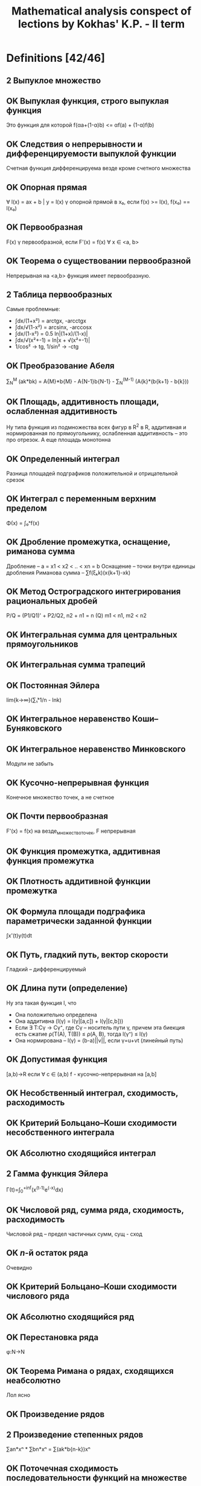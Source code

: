 #+TODO: X 0 1 2 | OK
#+TITLE: Mathematical analysis conspect of lections by Kokhas' K.P. - II term

* Definitions [42/46]
** 2 Выпуклое множество
** OK Выпуклая функция, строго выпуклая функция
   CLOSED: [2014-06-25 Wed 16:02]
   Это функция для которой f(αa+(1-α)b) <= αf(a) + (1-α)f(b)
** OK Следствия о непрерывности и дифференцируемости выпуклой функции
   CLOSED: [2014-06-25 Wed 16:03]
   Счетная функция дифференцируема везде кроме счетного множества
** OK Опорная прямая
   CLOSED: [2014-06-25 Wed 16:08]
   ∀ l(x) = ax + b | y = l(x) γ опорной прямой в x₀, если f(x) >= l(x),
   f(x₀) == l(x₀)
** OK Первообразная
   CLOSED: [2014-06-25 Wed 16:08]
   F(x) γ первообразной, если F'(x) = f(x) ∀ x ∈ <a, b>
** OK Теорема о существовании первообразной
   CLOSED: [2014-06-25 Wed 16:21]
   Непрерывная на <a,b> функция имеет первообразную.
** 2 Таблица первообразных
   Самые проблемные:
   * ∫dx/(1+x²) = arctgx, -arcctgx
   * ∫dx/√(1-x²) = arcsinx, -arccosx
   * ̣∫dx/(1-x²) = 0.5 ln|(1+x)/(1-x)|
   * ∫dx/√(x²+-1) = ln|x + √(x²+-1)|
   * 1/cos² -> tg, 1/sin² -> -ctg
** OK Преобразование Абеля
   CLOSED: [2014-06-26 Thu 09:51]
   ∑_N^M (ak*bk) = A{M}*b{M} - A{N-1}b{N-1} - ∑_N^(M-1) (A{k}*(b{k+1} - b{k}))
** OK Площадь, аддитивность площади, ослабленная аддитивность
   CLOSED: [2014-06-25 Wed 16:33]
   Ну типа функция из подмножества всех фигур в R^2 в R, аддитивная и нормированная по
   прямоугольнику, ослабленная аддитивность -- это про отрезок. А еще площадь
   монотонна
** OK Определенный интеграл
   CLOSED: [2014-06-26 Thu 09:53]
   Разница площадей подграфиков положительной и отрицательной срезок
** OK Интеграл с переменным верхним пределом
   CLOSED: [2014-06-25 Wed 16:37]
   Φ(x) = ∫₀ˣf(x)
** OK Дробление промежутка, оснащение, риманова сумма
   CLOSED: [2014-06-25 Wed 16:38]
   Дробление – a = x1 < x2 < .. < xn = b
   Оснащение – точки внутри единицы дробления
   Риманова сумма – ∑f(ξₖk)(x{k+1}-xk)
** OK Метод Остроградского интегрирования рациональных дробей
   CLOSED: [2014-06-26 Thu 09:54]
   P/Q = (P1/Q1)' + P2/Q2,
   n2 + n1 = n (Q)
   m1 < n1, m2 < n2
** OK Интегральная сумма для центральных прямоугольников
   CLOSED: [2014-06-25 Wed 16:44]
** OK Интегральная сумма трапеций
   CLOSED: [2014-06-25 Wed 16:44]
** OK Постоянная Эйлера
   CLOSED: [2014-06-25 Wed 17:13]
   lim{k->∞}(∑₁ᵏ1/n - lnk)
** OK Интегральное неравенство Коши--Буняковского
   CLOSED: [2014-06-25 Wed 17:14]
** OK Интегральное неравенство Минковского
   CLOSED: [2014-06-26 Thu 09:56]
   Модули не забыть
** OK Кусочно-непрерывная функция
   CLOSED: [2014-06-26 Thu 03:13]
   Конечное множество точек, а не счетное
** OK Почти первообразная
   CLOSED: [2014-06-26 Thu 09:57]
   F'(x) = f(x) на везде\конечное_множество_точек, F непрерывная
** OK Функция промежутка, аддитивная функция промежутка
   CLOSED: [2014-06-26 Thu 03:15]
** OK Плотность аддитивной функции промежутка
   CLOSED: [2014-06-25 Wed 17:25]
** OK Формула площади подграфика параметрически заданной функции
   CLOSED: [2014-06-26 Thu 03:15]
   ∫x'(t)y(t)dt
** OK Путь, гладкий путь, вектор скорости
   CLOSED: [2014-06-26 Thu 03:15]
   Гладкий – дифференцируемый
** OK Длина пути (определение)
   CLOSED: [2014-06-26 Thu 12:28]
   Ну эта такая функция l, что
   * Она положительно определена
   * Она аддитивна (l(γ) = l(γ|[a,c]) + l(γ|[c,b]))
   * Если ∃ T:Cγ -> Cγ⁺, где Cγ – носитель пути γ, причем эта биекция есть
     сжатие ρ(T(A), T(B)) ≤ ρ(A, B), тогда l(γ⁺) ≤ l(γ)
   * Она нормирована – l(γ) = (b-a)||v||, если γ=u+vt (линейный путь)
** OK Допустимая функция
   CLOSED: [2014-06-26 Thu 10:12]
   [a,b)→R если ∀ c ∈ (a,b) f - кусочно-непрерывная на [a,b]
** OK Несобственный интеграл, сходимость, расходимость
   CLOSED: [2014-06-25 Wed 17:46]
** OK Критерий Больцано--Коши сходимости несобственного интеграла
   CLOSED: [2014-06-26 Thu 03:16]
** OK Абсолютно сходящийся интеграл
   CLOSED: [2014-06-25 Wed 17:47]
** 2 Гамма функция Эйлера
   Γ(t)=∫_{0}^{+inf}(x^(t-1)e^(-x)dx)
** OK Числовой ряд, сумма ряда, сходимость, расходимость
   CLOSED: [2014-06-26 Thu 03:18]
   Числовой ряд – предел частичных сумм, сущ - сход
** OK $n$-й остаток ряда
   CLOSED: [2014-06-25 Wed 17:57]
   Очевидно
** OK Критерий Больцано--Коши сходимости числового ряда
   CLOSED: [2014-06-25 Wed 17:58]

** OK Абсолютно сходящийся ряд
   CLOSED: [2014-06-25 Wed 17:59]

** OK Перестановка ряда
   CLOSED: [2014-06-26 Thu 03:18]
   φ:N->N
** OK Теорема Римана о рядах, сходящихся неабсолютно
   CLOSED: [2014-06-25 Wed 18:02]
   Лол ясно
** OK Произведение рядов
   CLOSED: [2014-06-25 Wed 18:03]
** 2 Произведение степенных рядов
   ∑an*xⁿ * ∑bn*xⁿ = ∑(ak*b{n-k})xⁿ
** OK Поточечная сходимость последовательности функций на множестве
   CLOSED: [2014-06-25 Wed 18:09]
** OK Равномерная сходимость последовательности функций на множестве
   CLOSED: [2014-06-25 Wed 18:09]
** OK Поточечная  сходимость функционального ряда
   CLOSED: [2014-06-25 Wed 18:09]
** OK Равномерная сходимость функционального ряда
   CLOSED: [2014-06-25 Wed 18:09]
** OK Формулировка критерия Больцано--Коши для равномерной сходимости
   CLOSED: [2014-06-25 Wed 18:10]
** OK Признак Абеля равномерной сходимости функционального ряда
   CLOSED: [2014-06-26 Thu 12:21]
   а(x)b(x), ∑a(x) сходится равномерно, ∀x bn(x) равномерно ограничена и монотонна по n
** OK Степенной ряд, радиус сходимости степенного ряда, формула Адамара
   CLOSED: [2014-06-25 Wed 18:12]
   Изи
** OK Производная комплексной функции
   CLOSED: [2014-06-25 Wed 18:12]
   Ну это изи
** PROBLEM Следствие о почленном интегрировании степенного ряда
   Похоже, что ∑an/(n+1)*(x-x₀)^{n+1}
** PROBLEM Ряд Тейлора
* Lemmas and theorems [57/68]
** OK Лемма о построении последовательности с более высокой скоростью сходимости
   CLOSED: [2014-06-25 Wed 15:51]
   Ну там подбираем такую z, чтобы она стремилась к тому же, что и остальные
   члены, затем еще две подпоследовательности p q, два неравенства через корни
   и все заходит
** OK Правило Лопиталя
   CLOSED: [2014-06-26 Thu 03:29]
   Две последовательности, стремящиеся к предельной точке, для них юзаем теорему Коши
   о среднем, потом выражаем все, что нужно и говорим, что одна из последовательностей
   как раз из теоремы 1
** OK Теорема Штольца
   CLOSED: [2014-06-25 Wed 16:01]
   Говорим, раз та жесткая хрень стремится к L, то сделаем двойное неравенство на эпсилон.
   Пишем k таких неравенств для разных коэффициентов а потом магическим образом складываем
   и устремляем к пределу
** OK Лемма о трех хордах
   CLOSED: [2014-06-25 Wed 18:50]
   Рассматриваем любое неравенство из двух, выражаем оттуда один член, получаем что нужно
   (определение выпуклости)
** OK Теорема об односторонней дифференцируемости выпуклой функции
   CLOSED: [2014-06-26 Thu 10:21]
   Теорема о пределе монотонной функции – доказывам монотонность и ограниченность
   Запилим такую функцию g(c) для выделенногo x, определенную на всем аб кроме этого самого
   х. Эта самая функция возрастает на аб по лемме о трех хордах, а затем определяем, где
   она ограничена, понимаем, что при устремлении к x g = f', все.
** OK Теорема об описании выпуклости в терминах касательных
   CLOSED: [2014-06-26 Thu 10:22]
   Необходимость: выделим x0, положим x > x0, тогда для любого c из (x0, x) верна
   лемма о трех хордах, откуда, устремсляя c -> x, получаем как раз определение касательной
   Достаточность: расписываем для двух точек x1 < x2 уравнения касательных, потом вытаскиваем
   из них f'(x), пилим двойное неравенство, которое образует как раз лемму о трех хордах
** OK Дифференциальный критерий выпуклости
   CLOSED: [2014-06-26 Thu 10:22]
   Необходимость напрямую из односторонней дифференцируемости функции
   Достаточность: подбираем x₁, x₂, по Лагранжу находим c₁, c₂ (a < x₁ < c₁ < x < x₂ < x₂ < b),
   а f' по условию возрастает, значит f'(c₁) < f'(c₂), расписываем, получаем определение
   выпуклости
** OK Неравенство Йенсена
   CLOSED: [2014-06-26 Thu 03:46]
   Показываем, почему вся сумма принадлежит отрезку (max(xⱼ))
   берем опорную прямую в точке X = sum...
   потом говорим, что f(x) <= l(x) = l(sum...) = (раскрываем по линейности и каждое l раскрываем)
** OK Неравенство Коши
   CLOSED: [2014-06-26 Thu 03:46]
   Среднее арифметическое меньше среднего геом (изи)
** OK Неравенство Гельдера для конечных сумм
   CLOSED: [2014-06-26 Thu 10:24]
   Декларируем, что xᵖ выпуклая функция на [0, +∞), пилим неравенство Йенсена, затем
   подбираем нужные x, α: α = bi^q / ∑bi^q; x = aᵢbᵢ^(-1/p-1) (∑bᵢ^q)
   Подставляем, готово
** OK Неравенство Минковского
   CLOSED: [2014-06-26 Thu 03:48]
   Юзаем два раза неравенство Гельдера для aᵢ(aᵢ + bᵢ)^(p-1), bᵢ(aᵢ + bᵢ)^..., складываем их,
   делим на то, что в правой части вынеслось из-за скобок. Готово.
** OK Теорема о свойствах неопределенного интеграла
   CLOSED: [2014-06-26 Thu 12:23]
   f+g, αf, первообразная от композиции функций, интеграл от чего-то, где выносим 1/α,
   интегрировение по частям (из того, что (fg)' = f'g + g'f)
** OK Запись рациональной дроби в виде, удобном для интегрирования (док-во для случая вещ. корней)
   CLOSED: [2014-06-26 Thu 03:50]
   P(x)/Q(x), вытаскиваем из знаменателя одну скобочку, остальное раскладываем магическим
   образом
   Вычитаем это из нашей дроби на энтом шаге, получаем в числителе (x-a)()()()()...Q'''..'' (где в
   Qмногоштрихов хранятся все корни кроме тех, что уже вытащили). Делаем так, пока Q не обратится в
   одну скобку с одним корнем какой-то кратности. Все.
** OK Интегрирование неравенств, следствия об оценке интеграла по модулю и теорема о среднем
   CLOSED: [2014-06-26 Thu 03:51]
   f <= g -> intf <= intg через определение площади, про модули через f ≤ |f|, про среднее через неравенство +
   терема о сохранении промежутка
** X Теорема Барроу, формула Ньютона--Лейбница, обобщение на случай кусочно-непрерывных функций
   Барроу: расписываем по определению Ф', разницу интегралов объединяем в один, пользуемся теоремой о среднем
   (плюс там +0, -0 аналогичны вплоть до знака)
   Ньютон-Лейбниц: мы знаем что ∫f = Fa - Fb, но Ф тоже первообразная и константа если что исчезнет
   ??? Кусочно-непрерывные функции – ну типа суммируем по нормальным участкам формулой Ньютона-Лейбница
   и все сокращается
** OK Свойства интеграла: аддитивность, линейность, интегрирование по частям, замена переменной (ЧЕРЕЗ НЬЮТОНА-ЛЕЙБНИЦА)
   CLOSED: [2014-06-26 Thu 03:54]
   Аддитивность халявно через аддитивность площади
   Линейность -- просто раскрыть через первообразные и Ньютона лейбница
   Интегрирование по частям как-то через Ньютона-Лейбница
   Замена переменной – просто говорим, что в левой части и правой части F(φ(q))-F(φ(p))
** OK Неравенство Чебышева для интегралов монотонных функций. Следствие для сумм
   CLOSED: [2014-06-26 Thu 10:29]
   (f(x)-f(y))(g(x)-g(y)) >= 0 последовательно интегрируем по x, y.
   В суммах вместо (b-a) просто n (до него суммируем).
** 2 Иррациональность числа $\pi$
   (4n-2)I_{n-1} - pi²I_{n-2}???
   Чет какая-то математическая магия
** OK Формула Валлиса
   CLOSED: [2014-06-26 Thu 10:32]
   Получаем рекурсивное соотношение для In=̆∫0->pi/2 (sinⁿ(x)) через отделение одной степени и по частям
   исходя из равенства I2n+1<=I2n<=I2n-1 и того, что четные члены pi/2 (I0=pi/2) приходим к
   двойному неравенству B < pi/2 < A, где A-B = pi/что-то, стремится короче к нулю. И такое.
** OK Формула Тейлора с остатком в интегральной форме
   CLOSED: [2014-06-26 Thu 03:58]
   Ну там короче расписываем по определению f(x) - f(x0) через t, интегрируем
   пр частям через единицу (∫1 = (x-t)), ...
** OK Интеграл как предел интегральных сумм
   CLOSED: [2014-06-26 Thu 03:58]
   Трансформируем слагаемые в неравенстве в ∫(что-нибудь) по куску от x до x(k+1), пихаем
   в неравенство, обнаруживаем, что это все меньше ∑∫|f(x)-f(ξ)| (занесли внутрь модуль),
   а еще меньше по Кантору какой-нибудь эпсилон, которую выносим из интеграла, его считаем
   и получаем чистую эпсилон (или * С)
** OK Теорема об интегральных суммах для центральных прямоугольников
   CLOSED: [2014-06-26 Thu 03:58]
   Разбиваем наш интеграл по кусочку на два относительно ξ, берем в них
   d(x-xk), d(x-x{k-1}), по частям, сокращаем, по частям то, что остальнось, потом еще раз
   по частям, выживает f(ξ)(xk-x{k-1}) + ∫f''(x)φ(x)dx. Запихиваем
   нашу радость в главное неравенство (сравнение интеграла и суммы), потом говорим что такая вот странная
   пирамидка из парабол слева и справа имеет высоту порядка δ²/8, все.
** OK Теорема о формуле трапеций, формула Эйлера--Маклорена
   CLOSED: [2014-06-26 Thu 03:58]
   Принимаем за tk полусумму xk, x{k+1}, интеграл по кусочку по частям с расчетом на ∫1 = (x-tk),
   потом остаток еще раз по частям с расчетом получить 0.5∫f''(x)(xk-x)(x{k-1}-x)dx, пихаем в основное
   неравенство, сокращаются члены кроме интеграла со второй производной, откуда мы, утверждая, что
   (xk-x)(x{k-1}-x)<δ²/4, получаем ответ.
   Для доказательства МаклорЕна мы на предпоследнем шаге (заменяя функцию на дельту) оставим все
   как есть, а (xk-k) заменим на {x},.. (оно и есть)
** OK Асимптотика частичных сумм гармонического ряда
   CLOSED: [2014-06-26 Thu 04:19]
   Берем ряд ∑1/n, его формула по Эйлеру-маклорЕну есть lnn+ (1+1/n)/2 + ∫... := lnn+γ+ε,
   где γ - постоянная Эйлера-Маскерони (предел разницы между суммой и lnn), а
   ε = 1/2n - 1/(12n²) + ... = 1/2n - ∑B_{2k}/(2k*n²ᵏ)
** OK Формула Стирлинга
   CLOSED: [2014-06-26 Thu 10:34]
   Сначала расписываем сумму логарифмов в ряд -> получаем нечто вроде n*ln(n)-n+0.5ln(n)+c+O(1), делаем exp,
   далее по формуле Валлиса исследуем sqrt(pi), домножаем на числитель, в знаменателе остается чистый
   факториал, в числителе дальше вытаскиваем 2^2k, тоже оставляем факториал, заменяем на нашу аппроксимацию,
   получаем приближенное значение для e^c ~ sqrt(2pi)
** OK Интегральное неравенство Гельдера
   CLOSED: [2014-06-26 Thu 04:21]
   Выбираем на отрезке ab нужное дробление, оснащение, дальше говорим, что
   dx - это некоторая дельта, а f(x), g(x) сопоставляем f(xk), g(xk), потом делим
   дельту в отношении (1/p):(1/q) (ничего не изменилось), одну даем f, другую g,
   а потом видим в этом чистое неравенство Гельдера для сумм, после которого предельно
   переходим по дельте.
** OK Интегральное неравенство Йенсена. Неравенство о ср. арифметическом и среднем геометрическом
   CLOSED: [2014-06-26 Thu 04:21]
   Действия похожи на аналогичные при доказательстве дискретного неравенства
   Йенсена: обозначаем нашу точку как некоторую c, доказываем что поскольку все
   фишки внутри меньше чем максимальная, а даже с максимальной влазит в промежуток, то и с лежит где надо.
   Выбираем опорную кривую в этой точке как ac+b, где с -- наша точка, а b=b(∫λdx), приравниваем интегралы
   и получаем то, что нам хотелось бы.
   Насчет среднего значения: логарифмируем наше неравенство и видим, что,
   приняв φ(x) = ln(f(x)), а λ(x) = 1/(b-a), наше неравенство есть неравенство Йенсена (только для
   вогнутой функции ln, то есть знак меняем): ln(∫λ(x)f(x)dx) >= ∫λ(x)ln(f(x))dx
** OK Теорема о вычислении аддитивной функции промежутка по плотности
   CLOSED: [2014-06-26 Thu 10:35]
   Определяем функцию F(x) = (x == p) ? 0 : Ф[p, x]; Рассматриваем производную этой функции
   как есть - (F(x+h) - F(x))/h = (Ф[p, x] + Ф[x, x+h] - Ф[p, x])/h - это подходит под
   требования f.
** OK Обобщенная теорема о плотности
   CLOSED: [2014-06-26 Thu 10:36]
   Определяем функцию F(x) через Ф[p,q];
   ̱mΔ ≤ (F(x+h)-F(x))/h ≤ MΔ  (Δ = [x, x+h])
   mΔ ≤ f(x) ≤ MΔ
   Вычли, получили что это почти одно и то же (разность - MΔ - mΔ -> 0 по условию)
   Нашли правую производную. Левая так же.
** OK Площадь криволинейного сектора: в полярных координатах и для параметрической кривой
   CLOSED: [2014-06-26 Thu 10:37]
   В первой части просто орудуем формулой площади сектора – 1/2 ρ²*Δφ, ограничиваем сектором
   радиуса минимум на отрезке и максимум.
   Во втором осознаем, что наши зависимости x(t) и y(t) -> φ = arctg(y(t)/f(t)),
   r = f(t)² + y(t)². Потом интегрируем все это руками и получаем то, что
   нужно (важно не забывать, что f и g - это сложные функции)
** OK Изопериметрическое неравенство
   CLOSED: [2014-06-26 Thu 05:11]
   Полагаем, что наша фигура задана неким путем в полярных координатах. Вернее
   мы короче построили полярные координаты, присобачив опорную кривую слева
   (а если не присобачивается, повернем фигуру, от этого ее площадь не изменится),
   затем интегрируем с помощью стандартной формулы для такой чепухи, разделяем
   интеграл на два относительно нулевого угла, второй пилим в те же границы,
   объединяем два под одними границами, говорим, что это все меньше диаметра²
   потому что наши радиусы перпендикулярны друг другу.
** 2 Вычисление длины гладкого пути
   ПОЧИТАТЬ ОПРЕДЕЛЕНИЕ ДЛИНЫ ПРО СУЖЕНИЕ\РАСТЯЖЕНИЕ
   Воспользуемся обобщенной теоремой о плотности:
   ]Δ < (a, b); m{iΔ}=min{t∈Δ}(|γ'{i}(t)|), M..=max.., mΔ = √m1Δ²+m2Δ²+..., MΔ = √M1Δ² + ...
   1) mΔ < |γ'(t)| < MΔ. Очевидно, средний член это √γ'1² + ...
   2) MΔ - mΔ -> 0 (if l(Δ) -> 0). MΔ -> |γ'|, so is mΔ.
   3) mΔ*l(Δ) ≤ Φ(Δ) ≤ MΔ*l(Δ). Берем растяжение γ -> γ~.Расписываем метрику между двумя точками t1, t2 через
      Эвклида (корень-квадраты). По Лагранжу пишем под корнем ∑(γ'(t{~i})(t1-t2))², что
      меньше √∑(MΔ²(t1-t2)²), а это есть MΔ*(t1-t2), ну и определим так ρ(γ~1, γ~2).
      => l(γ|_{Δ}) = ρ(γ1, γ2) = Φ(Δ) ≤ l(γ~|_{Δ}) = MΔ*l(Δ)
** OK Объем фигур вращения
   CLOSED: [2014-06-26 Thu 05:21]
   Вообще изи: ограничиваем фигуру двумя цилиндрами и пишем, что наш объем меньше
   чего-то или больше чего-то. Фактически из общей теоремы о плотности доказываем
   только второй пункт, первый и третий очевидны. Формулы запомнить!
   1) 2π∫xf(x)dx (MΔ = πmax(2x)max(f(x)))
   2) π∫f²(x)dx (MΔ = πmax(f²(x)))
** OK Простейшие свойства несобственного интеграла
   CLOSED: [2014-06-26 Thu 10:41]
   * Критерий Б-К (можем найти такое B, что для B < b₁ < b₂ < b : |∫_b₁^{b₂} f(x)dx| < ε
   * Можем наш интеграл вверху испорченный разбить на два, хороший и плохой, но без нижней
     части – берем обычные интегралы чуть поменьше размером и устремляем верхнюю границу к
     b-0 (если пределы не существуют, значит что-то расходится)
   * Линейность (полагаю, доказывается тоже предельным переходом на b-0)
   * Интеграл меньшей функции меньше. Тоже предельный переход, походу.
   * Интегрирование по частям
   * Композиция функций
** OK Признаки сравнения сходимости несобственного интеграла
   CLOSED: [2014-06-26 Thu 10:41]
   * Если Ф(A) - интеграл с верхней границей, а ∫f = lim{x->b-0}Ф(х), то
     ограниченность такого Ф эквивалентно сходимости интеграла
   * Признак сходимости на больше\меньше доказывается через первый пункт
     (просто подбираем нужные интегралы с переменным верхним пределом и
     сравниваем их).
     По поводу второго пункта – говорим, что f(x)/g(x) < a + ε, значит
     f < g(a+ε), навешиваем интегралы и обрашаемся к первой части признака.
     Аналогично с a-ε.
** OK Теорема об абсолютно сходящихся интегралах
   CLOSED: [2014-06-26 Thu 05:30]
   Доказываем три следствия. Из абсходимости сходимость следует тривиально.
   Из сходимости сходимость срезок следует по признаку сравнения (0 <=  f+ <= |f|)
   Из сходимости срезок следует сходимость модуля f (|f| = f+ + f-
** OK Признак Абеля--Дирихле сходимости несобственного интеграла
   CLOSED: [2014-06-26 Thu 10:41]
   * Абель – интегрируем по частям, чтобы вылезла F, которая по условию
     у нас ограничена. В первом слагаемом у нас ноль минус константа, а второй
     сходится абсолютно.
   * Абель-Дирихле – рассматриваем сумму интегралов ∫f(x)(g(x)-α)dx + α∫f(x)dx,
     где α – это конечный предел g(x). Тогда первый интеграл сходится по Абелю, а
   второй по условию.
** OK Изучение интеграла $\int_1^{\infty} \frac{\sin x\,dx}{x^p}$ на сходимость и абсолютную сходимость
   CLOSED: [2014-06-26 Thu 05:43]
   * Сходится по Дирихле – cos ограничен, а 1/xᵖ -> 0 монотонно
   * Сходится абсолютно при p > 1 (синус заменяем на 1)
   * Тут что-то хз
   * Для p ∈ [0, 1] имеем расходимость по Коши (арки растут), расходимость при замене
     синуса на синус квадрат и сравнением и раскрытием тригонометрии (там дирихле и абсолютно)
** 2 Интеграл Эйлера--Пуассона
   Исходим из неравенства (1-x²) ≤ e^{-x²} ≤ 1/(1+x²) (это вытекает из разложений eˣ и e⁻ˣ по
   Тейлору). Ну короче возводим все в степень n, берем от всего этого интеграл
   (слева от 0 до 1, справа тоже, но это меньше чем от 0 до +∞), а потом модифицируем то, что вышло:
   Слева делаем замену x = cost, справа x=ctgt, посередине t=√(n)x.
   Смотрим на это все внимательно и впихиваем слева и справа формулы Валлиса,
   доказываем, что левая √(n)(2n)!!/(2n+1)!! и правая √(n)π((2n-3)!!)/(2n-2)!!
   сходятся к √(π) / 2, ну и ок!
** OK Гамма функция Эйлера. Простейшие свойства
   CLOSED: [2014-06-26 Thu 10:45]
   * Определение
   * Сходимость при t > 0
   * Выпуклая на [0, +∞), а значит непрерывна кроме не более чем счетного множества точек
   * Формула понижения (похоже на !)
   * Г(0.5) = π, замена y=√x
   * Г(t) = Г(t+1)/t ~ 1/t (t->0)
   * -Γ'(1) = γ
** 2 Интеграл Дирихле
   Тут берем короче такие и говорим, что cost+cos2t+cos3t+...+cosnt=sin(n+0.5)t/(2sin(t/2)) - 1/2
   Отталкиваемся от этого, интегрируем от нуля до пи слева и справа, слева ноль
   Доказываем лемму что ∫sin(n+1/2)x*f(t) -> 0 если f ∈ C¹
   На основании этой леммы мы доказываем дифференцируемость в нуле разности нашего
   и нашего с упрощенным знаменателем (sin(x/2) -> x/2), а вообще эту разность доказываем
   Делаем какую-то нехитрую замену переменных в члене с t/2 и получаем что нужно
** OK Иррациональность числа $e$
   CLOSED: [2014-06-26 Thu 05:52]
   Пусть e=p/q, тогда p = eq,
   p(q-1)! = e(q!) = ∑q!/n! (0,inf) = sum(0, q) + sum(q+1, inf)
   sum(q+1, inf) = p(q-1)! - sum(0, q)
   Справа что-то целое, а слева что-то положительное -> слева > 1
   sum{q+1,inf}(q!/n!) = sum{m=1, inf}(q!/(q+m)!) < sum(1/(q+m)!) < sum(1/(q+1)ᵐ)
   По формуле геом прогрессии b₁/(1-q) сумма последнего есть 1/q < 1. -><-
** OK Свойства рядов: линейность, свойства остатка, необх. условие сходимости, критерий Больц-Кош
   CLOSED: [2014-06-26 Thu 05:54]
   * Линейность изи, свойство остатка изи – все доказывается через предельный переход
   * Свойства остатка вроде тоже изи
   * Необходимое условие сходимости вроде абсолютно очевидно
   * Критерий БК определяется
** OK Признак сравнения сходимости положительных рядов
   CLOSED: [2014-06-26 Thu 10:47]
   * Лемма о том, что сходимость равноценна ограниченности конечных сумм (ведь у них
     есть супремум)
   * Сходимости на больше-меньше доказываются с этой леммой (если у нас S_n не
     ограничена, а есть что-то еще большее, то о какой сходимости речь?)
   * Пилим асимптотическое неравенство и применяем первую часть теоремы на
     больше-меньше
** OK Признак Коши сходимости положительных рядов (lite)
   CLOSED: [2014-06-26 Thu 06:05]
   * Поскольку √an ≤ q, а ∑qⁿ сходится по определению 0 < q < 1
   * Расходимость следует из основного свойства рядов (a(n+1) > an)
** OK Признак Коши сходимости положительных рядов (pro)
   CLOSED: [2014-06-26 Thu 06:05]
   * Пусть этот верхний предел α, но ∃q: α < q < 1, тогда эта q – из lite
   * Если верхний предел больше единицы, то есть такие n, что Kn > 1, lite
** OK Признак Даламбера сходимости положительных рядов (lite)
   CLOSED: [2014-06-25 Wed 16:00]
   Берем по определению .. < q < 1, пишем k таких членов, перемножаем, получаем a{N0+k} ≤ a{N0}*qᵏ,
   переход по k, справа конст*сходится, слева сходится тому що справа сходится
** OK Признак Даламбера сходимости положительных рядов (pro)
   CLOSED: [2014-06-25 Wed 16:00]
   Вообще отсылки к lite по принципу (а начиная с некоторого места как раз
   выполняется то, что в lite)
** OK Признак Раабе сходимости положительных рядов
   CLOSED: [2014-06-26 Thu 06:05]
   * Лемма о том, что при выполнении a{n+1}/an < b{n+1}/bn НСНМ расходимость А
     приводит к расходимости Б и наоборот.
   * Лемма о том, что Rₙn для ряда Дирихле есть p (1/nᵖ)
   * Сравнили, пришли к 1 лемме, по 2 лемме больший ряд сходится.
** OK Интегральный признак Коши сходимости числовых рядов
   CLOSED: [2014-06-26 Thu 06:06]
   Вообще пушка а не теорема. Рисуем короче такую монотонную функцию, график,
   потом пирамидки и утверждаем что все ε помещаются в первый столбец этой
   пирамидки, а значит все ок
** OK Признак Лейбница
   CLOSED: [2014-06-26 Thu 06:07]
   Короче докажем, что существует конечный предел сумм частичных сумм:
   S{2n}: S{2n} = S{2n-2} + (C{2n-1}-C{2n}) – больше C{2n}, но меньше C1, потому
   что S{2n} = C1 - (C2 - C3) - (C4 - C5) - ...
** OK Признаки Дирихле и Абеля сходимости числового ряда
   CLOSED: [2014-06-26 Thu 10:50]
   Раскладываем нашу сумму по преобразованию Абеля:
   первый член стремится к нулю (огр*бескмал), второй сходится по какому-нибудь
   даламберу
** OK Теорема о группировке слагаемых
   CLOSED: [2014-06-26 Thu 06:12]
   * Отмечаем что частичная сумма S(B)N = S(A)M, делаем предельный переход
   * Второе тоже как-то. Не знаю как кстати. (Кохась сказал что изи, просто чет пописать)
** OK Теорема о перестановке слагаемых
   CLOSED: [2014-06-26 Thu 06:13]
   Берем эту нашу последовательность B, показываем что это то же самое что и
   A, только индексы другие. Вся эта сумма ≤ Sₘm, где m - максимальный из
   приведенных индексов. Значит S(b)_N ≤ S(a)ₘm, то есть Sb < Sa. Все ок
   Аналогично с A<B
** OK Теорема Стокса--Зайдля о непрерывности предела последовательности функций. Следствие для рядов
   CLOSED: [2014-06-26 Thu 10:50]
   .|f(x) - f(c)| ≤ |f(x) - fn(x)| + |fn(x)-fn(c)| + |fn(c)-f(c)|
   Из равномерной сходимости первое и последнее (как частное от 1) есть e/3,
   а второе верно из непрерывности в (.)c
   Насчет рядов – частичные суммы сходятся равномерно к S(x), они все непрерывны
   в точке x₀, значит S тоже
** OK Метрика в пространстве непрерывных функций на компакте, его полнота
   CLOSED: [2014-06-26 Thu 06:16]
   Короче у нас есть сходимость по Коши (через два индекса), а мы хотим обычную.
   Мы расписываем k штук таких определений, в каждом из которых фигурирует |fm(x)-f{n+k}(x)|<ε
   Устремляем k куда надо, выходит |fm(x)-f(x)| < ε, что и нужно
** OK Теорема о предельном переходе под знаком интеграла. Следствие для рядов
   CLOSED: [2014-06-26 Thu 10:51]
   ̣∫f{n}(x) -> ∫f(x) (f{n}̣̣⇉f):
   смотрим на разность |∫f{n}(x) - ∫f(x)| < |∫(fn(x)-f(x))| ≤ |sup(fn-f)*(b-a)| ≤ ρ(fn, f)(b-a) -> 0
   Для рядов – просто оборачиваем в предел частичных сумм, потому что
   интеграл аддитивен.
** X Теорема о предельном переходе под знаком производной. Следствие для рядов
   Типа докажем, что если fn' ⇉ φ, то f' = φ: возьмем у равномерной сход. интеграл
   по Ньютонолейбницу, получим fn(x)-fn(x0) = ∫φ, осталось сделать предельный переход по
   x и подиффиренцировать
   для рядов у меня нету
** OK Изучение равномерной сходимости ряда $\sum\frac{nx}{1+n^4x^2}$, $x\in [0,+\infty)$
   CLOSED: [2014-06-26 Thu 10:53]
   Мы проверяем отрицанием критерия Больцано-Коши, а конкретнее берем n = n, p = n (n, n + n),
   x = 1/n² и подберем ε (1/17 штоле)
** OK Теорема о предельном переходе в суммах
   CLOSED: [2014-06-26 Thu 10:55]
   * Тот факт, что последовательность an сходится (функциональная последов.
     для выделенного x0), сверяем по Больцано-Коши: |S{n+p}-Sn| ≤ |S{n+p} - S{n+p}(x)| +
     ... + ...; Средний член сходится по равномерной сходимости функ. ряда, а крайние
     из условия (lim{x→x₀}(Un) -> an)
   * Докажем, что не важно, сначала ли найти сумму ряда, а потом устремить x -> x₀
     или сначала устремить в каждом члене а потом найти сумму такого ряда:
     нам нужна просто непрерывность в этой точке, ну и заткнем плохую точку an
** 2 Теорема о перестановке двух предельных переходов
   В отличии от предыдущей теоремы, требуется доказать, что все равно,
   Сходится ли функция F равномерно к S, а потом смотрим предел S при x→x₀ или
   сначала впиливаем ряд состоящий из пределов функций F в x₀, а потом берем
   предел ряда:
   Блин, я не знаю. Вроде бы у нас fn сходится, ну глянем на ее частичные суммы, они Fn,
   нужно переопределить U,
** OK Признак Дирихле равномерной сходимости функционального ряда
   CLOSED: [2014-06-26 Thu 10:59]
   Тут все почти как в обычном дирихле, разница только в расширенной версии Абеля
   и все остальное так же
** OK Теорема о круге сходимости степенного ряда
   CLOSED: [2014-06-26 Thu 06:49]
   Просто берем по Коши все, что внутри ряда (верхний предел)
** 2 Теорема о непрерывности степенного ряда
   * Можем выбрать из круга сходимости круг поменьше, внутри которого все сходится
     равномерно: юзаем признак Вейерштрасса: подбираем ряд побльше и доказываем его
     сходимость по Коши – ∑|an|rⁿ, где |an(z-z₀)ⁿ|<r<R по условию.
   * Кривое доказательство, а разве не правда, что замкнутый шар радиусом R
     замкнут и ограничен, а значит компактен => любая сходящаяся в себе последовательность сходится
     значит можем найти там каждую точку непрерывной?
     Почти! Суть в том, что на каждом замкнутом круге есть равномерная сходимость, а значит
     по Стоксу-Зайдлю сходится на каждом компакте. Просто для каждой точки открытого круга возьмем компакт
     побольше.
** 0 Теорема о дифференцировании степенного ряда
   * Радиус сходимости не меняется – очевидно по формуле Адамара
   *
** OK Единственность разложения функции в ряд
   CLOSED: [2014-06-26 Thu 10:59]
   Ну дак это изи - конструктивно ищем эти члены, все заходит
   (дифференцируем сколько надо раз нашу функцию, новая функция = новый член ряда)
** 2 Разложение бинома в ряд Тейлора
   Что-то около пытаемся посчитать h'(x), где h(x) = S/(x-a)ⁿ – наш полином,
   в числителе получается S'(x-1) - αS, что так и есть, значит h – константа,
   посчитаем ее для 0 – s/(x-a)ⁿ = 1
** 0 Пример функции, у которой ряд Тейлора расходится при $x\ne0$
   e⁻ᵗ/(1-x²*t)
   Оно есть в тетради, но это не отменяет факта (нихуянепонел)
   А кохась пояснил, мы просто хотим показать, что эта штука расходится, оцениваем, получаем
   что там что-то типа с факториалом расходящееся + о(этого всего)
